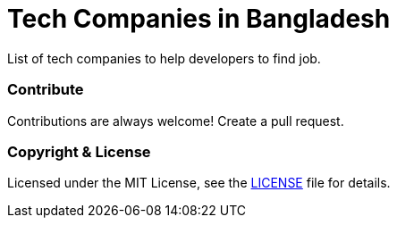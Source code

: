 # Tech Companies in Bangladesh

List of tech companies to help developers to find job.



### Contribute

Contributions are always welcome! Create a pull request.


### Copyright & License

Licensed under the MIT License, see the link:LICENSE[LICENSE] file for details.